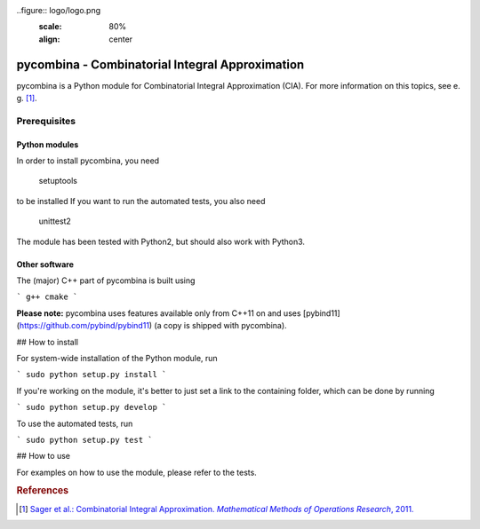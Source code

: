 ..figure:: logo/logo.png
    :scale: 80%
    :align: center

pycombina - Combinatorial Integral Approximation
================================================

pycombina is a Python module for Combinatorial Integral Approximation (CIA). For more information on this topics, see e. g. [#f1]_.

Prerequisites
-------------

Python modules
~~~~~~~~~~~~~~

In order to install pycombina, you need


    setuptools


to be installed If you want to run the automated tests, you also need


    unittest2



The module has been tested with Python2, but should also work with Python3.

Other software
~~~~~~~~~~~~~~

The (major) C++ part of pycombina is built using

```
g++
cmake
```

**Please note:** pycombina uses features available only from C++11 on and uses [pybind11](https://github.com/pybind/pybind11) (a copy is shipped with pycombina).


## How to install


For system-wide installation of the Python module, run

```
sudo python setup.py install
```

If you're working on the module, it's better to just set a link
to the containing folder, which can be done by running

```
sudo python setup.py develop
```

To use the automated tests, run

```
sudo python setup.py test
```

## How to use


For examples on how to use the module, please refer to the tests.

.. rubric:: References

.. [#f1] |linkf1|_

.. _linkf1: https://mathopt.de/Sager/publications.php

.. |linkf1| replace:: Sager et al.: Combinatorial Integral Approximation. *Mathematical Methods of Operations Research*, 2011.
